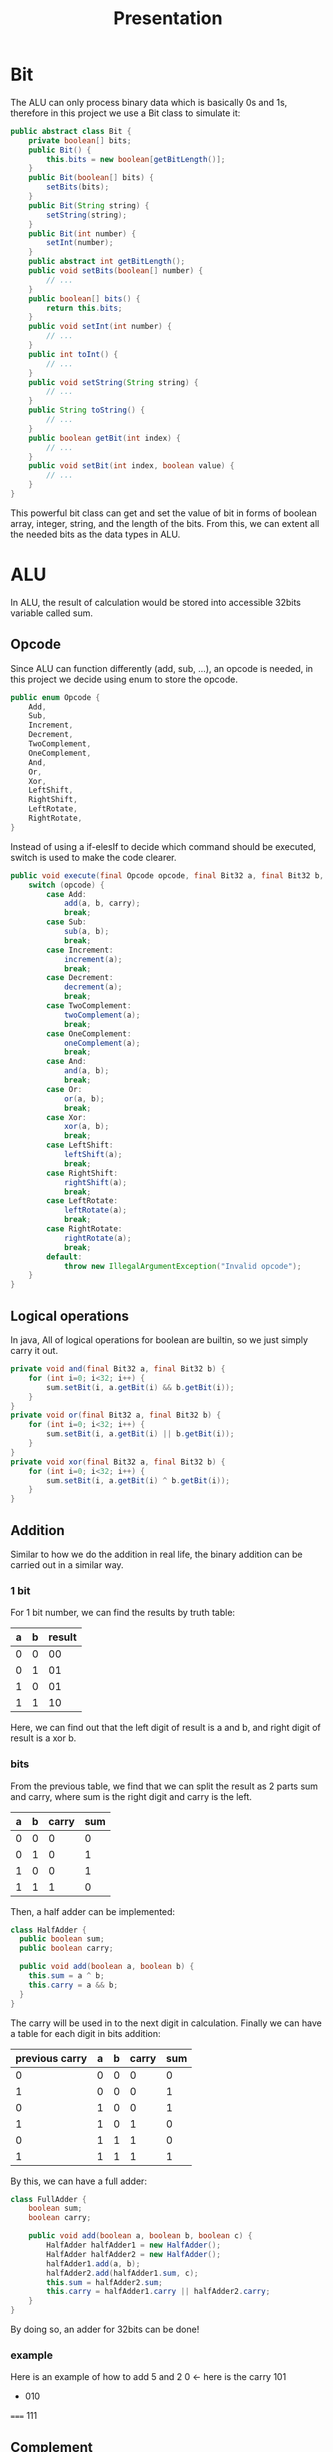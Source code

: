 #+title: Presentation

* Bit
The ALU can only process binary data which is basically 0s and 1s, therefore
in this project we use a Bit class to simulate it:
#+begin_src java
public abstract class Bit {
    private boolean[] bits;
    public Bit() {
        this.bits = new boolean[getBitLength()];
    }
    public Bit(boolean[] bits) {
        setBits(bits);
    }
    public Bit(String string) {
        setString(string);
    }
    public Bit(int number) {
        setInt(number);
    }
    public abstract int getBitLength();
    public void setBits(boolean[] number) {
        // ...
    }
    public boolean[] bits() {
        return this.bits;
    }
    public void setInt(int number) {
        // ...
    }
    public int toInt() {
        // ...
    }
    public void setString(String string) {
        // ...
    }
    public String toString() {
        // ...
    }
    public boolean getBit(int index) {
        // ...
    }
    public void setBit(int index, boolean value) {
        // ...
    }
}

#+end_src
This powerful bit class can get and set the value of bit in forms of boolean array, integer, string, and the length of the bits.
From this, we can extent all the needed bits as the data types in ALU.

* ALU
In ALU, the result of calculation would be stored into accessible 32bits variable called sum.
** Opcode
Since ALU can function differently (add, sub, ...), an opcode is needed, in this project we decide using
enum to store the opcode.
#+begin_src java
public enum Opcode {
    Add,
    Sub,
    Increment,
    Decrement,
    TwoComplement,
    OneComplement,
    And,
    Or,
    Xor,
    LeftShift,
    RightShift,
    LeftRotate,
    RightRotate,
}
#+end_src
Instead of using a if-elesIf to decide which command should be executed, switch is used to make the code clearer.
#+begin_src java
    public void execute(final Opcode opcode, final Bit32 a, final Bit32 b, final boolean carry) {
        switch (opcode) {
            case Add:
                add(a, b, carry);
                break;
            case Sub:
                sub(a, b);
                break;
            case Increment:
                increment(a);
                break;
            case Decrement:
                decrement(a);
                break;
            case TwoComplement:
                twoComplement(a);
                break;
            case OneComplement:
                oneComplement(a);
                break;
            case And:
                and(a, b);
                break;
            case Or:
                or(a, b);
                break;
            case Xor:
                xor(a, b);
                break;
            case LeftShift:
                leftShift(a);
                break;
            case RightShift:
                rightShift(a);
                break;
            case LeftRotate:
                leftRotate(a);
                break;
            case RightRotate:
                rightRotate(a);
                break;
            default:
                throw new IllegalArgumentException("Invalid opcode");
        }
    }
#+end_src
** Logical operations
In java, All of logical operations for boolean are builtin,
so we just simply carry it out.
#+begin_src java
    private void and(final Bit32 a, final Bit32 b) {
        for (int i=0; i<32; i++) {
            sum.setBit(i, a.getBit(i) && b.getBit(i));
        }
    }
    private void or(final Bit32 a, final Bit32 b) {
        for (int i=0; i<32; i++) {
            sum.setBit(i, a.getBit(i) || b.getBit(i));
        }
    }
    private void xor(final Bit32 a, final Bit32 b) {
        for (int i=0; i<32; i++) {
            sum.setBit(i, a.getBit(i) ^ b.getBit(i));
        }
    }
#+end_src
** Addition
Similar to how we do the addition in real life, the binary addition can be carried out in
a similar way.
*** 1 bit
For 1 bit number, we can find the results by truth table:
| a | b | result |
|---+---+--------|
| 0 | 0 |     00 |
| 0 | 1 |     01 |
| 1 | 0 |     01 |
| 1 | 1 |     10 |
Here, we can find out that the left digit of result is a and b,
and right digit of result is a xor b.
*** bits
From the previous table, we find that we can split the result as 2 parts
sum and carry, where sum is the right digit and carry is the left.
| a | b | carry | sum |
|---+---+-------+-----|
| 0 | 0 |     0 |   0 |
| 0 | 1 |     0 |   1 |
| 1 | 0 |     0 |   1 |
| 1 | 1 |     1 |   0 |
Then, a half adder can be implemented:
#+begin_src java
class HalfAdder {
  public boolean sum;
  public boolean carry;

  public void add(boolean a, boolean b) {
    this.sum = a ^ b;
    this.carry = a && b;
  }
}
#+end_src
The carry will be used in to the next digit in calculation. Finally
we can have a table for each digit in bits addition:
| previous carry | a | b | carry | sum |
|----------------+---+---+-------+-----|
|              0 | 0 | 0 |     0 |   0 |
|              1 | 0 | 0 |     0 |   1 |
|              0 | 1 | 0 |     0 |   1 |
|              1 | 1 | 0 |     1 |   0 |
|              0 | 1 | 1 |     1 |   0 |
|              1 | 1 | 1 |     1 |   1 |
By this, we can have a full adder:
#+begin_src java
class FullAdder {
    boolean sum;
    boolean carry;

    public void add(boolean a, boolean b, boolean c) {
        HalfAdder halfAdder1 = new HalfAdder();
        HalfAdder halfAdder2 = new HalfAdder();
        halfAdder1.add(a, b);
        halfAdder2.add(halfAdder1.sum, c);
        this.sum = halfAdder2.sum;
        this.carry = halfAdder1.carry || halfAdder2.carry;
    }
}
#+end_src
By doing so, an adder for 32bits can be done!
*** example
Here is an example of how to add 5 and 2
    0 <- here is the carry
  101
+ 010
=====
  111

** Complement
Complement is an essential function, it helps the ALU to handle subtraction and negative
number. In this project, two forms of complement are implemented.
#+begin_src java
    private void increment(final Bit32 a) {
        add(a,new Bit32(1),false);
    }
    private void oneComplement(final Bit32 a) {
        for (int i = 0; i < 32; i++) {
            sum.setBit(i, !a.getBit(i));
        }
    }
    private void twoComplement(final Bit32 a) {
        oneComplement(a);
        increment(sum);
    }
#+end_src
** Subtraction
If we want to subtract a number from a number, ALU doesn't actually subtract it,
instead it plus the *negative* value of the number to the number.
#+begin_src java
    private void sub(final Bit32 a, final Bit32 b) {
        oneComplement(b);
        add(a,sum,true);
    }
#+end_src
*** example
If we want to do 5 - 2; in binary they are 101 and 010 which are 3 digit bits.
1. We find the complement of 010 which is 101
2. We *add* the 101 to 101 with a positive adder
 1011   <- here is the carry, the carry for 4th digit will be ignored.
  101
+ 101
=====
  011
